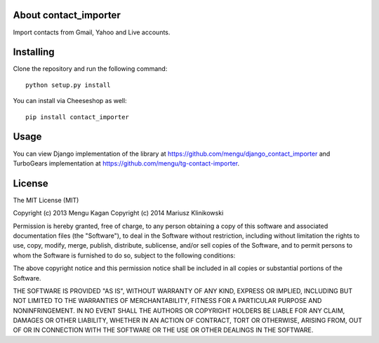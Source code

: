 About contact_importer
-------------------------

Import contacts from Gmail, Yahoo and Live accounts.

Installing
-------------------------------

Clone the repository and run the following command::

    python setup.py install

You can install via Cheeseshop as well::

    pip install contact_importer

Usage
-----

You can view Django implementation of the library at https://github.com/mengu/django_contact_importer and TurboGears implementation at https://github.com/mengu/tg-contact-importer.


License
-------
The MIT License (MIT)

Copyright (c) 2013 Mengu Kagan
Copyright (c) 2014 Mariusz Klinikowski

Permission is hereby granted, free of charge, to any person obtaining a copy of this software and associated documentation files (the "Software"), to deal in the Software without restriction, including without limitation the rights to use, copy, modify, merge, publish, distribute, sublicense, and/or sell copies of the Software, and to permit persons to whom the Software is furnished to do so, subject to the following conditions:

The above copyright notice and this permission notice shall be included in all copies or substantial portions of the Software.

THE SOFTWARE IS PROVIDED "AS IS", WITHOUT WARRANTY OF ANY KIND, EXPRESS OR IMPLIED, INCLUDING BUT NOT LIMITED TO THE WARRANTIES OF MERCHANTABILITY, FITNESS FOR A PARTICULAR PURPOSE AND NONINFRINGEMENT. IN NO EVENT SHALL THE AUTHORS OR COPYRIGHT HOLDERS BE LIABLE FOR ANY CLAIM, DAMAGES OR OTHER LIABILITY, WHETHER IN AN ACTION OF CONTRACT, TORT OR OTHERWISE, ARISING FROM, OUT OF OR IN CONNECTION WITH THE SOFTWARE OR THE USE OR OTHER DEALINGS IN THE SOFTWARE.
